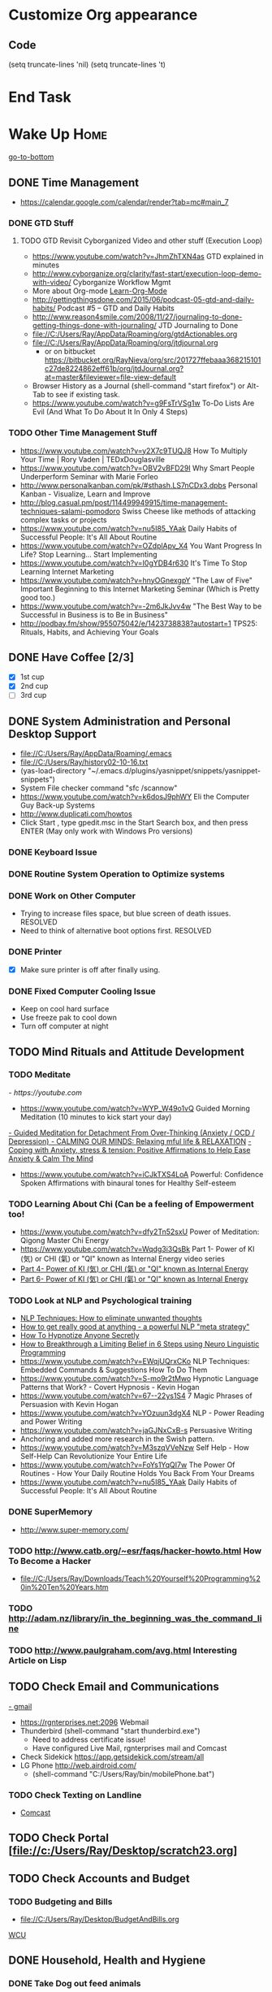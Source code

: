
* Customize Org appearance
** Code
(setq truncate-lines 'nil) (setq truncate-lines 't)

* End Task
* Wake Up							       :Home:
[[go-to-bottom]]

** DONE Time Management
   - https://calendar.google.com/calendar/render?tab=mc#main_7
*** DONE GTD Stuff
**** TODO GTD Revisit Cyborganized Video and other stuff (Execution Loop)
    - https://www.youtube.com/watch?v=JhmZhTXN4as   GTD explained in minutes
    - http://www.cyborganize.org/clarity/fast-start/execution-loop-demo-with-video/  Cyborganize Workflow Mgmt
    - More about Org-mode [[Learn-Org-Mode]]
    - http://gettingthingsdone.com/2015/06/podcast-05-gtd-and-daily-habits/  Podcast #5 – GTD and Daily Habits
    - http://www.reason4smile.com/2008/11/27/journaling-to-done-getting-things-done-with-journaling/ JTD Journaling to Done
    - file://C:/Users/Ray/AppData/Roaming/org/gtdActionables.org
    - file://C:/Users/Ray/AppData/Roaming/org/jtdjournal.org
      - or on bitbucket https://bitbucket.org/RayNieva/org/src/201727ffebaaa368215101c27de8224862eff61b/org/jtdJournal.org?at=master&fileviewer=file-view-default
    - Browser History as a Journal (shell-command "start firefox") or Alt-Tab to see if existing task.
    - https://www.youtube.com/watch?v=g9FsTrVSg1w To-Do Lists Are Evil (And What To Do About It In Only 4 Steps)


*** TODO Other Time Management Stuff
   - https://www.youtube.com/watch?v=y2X7c9TUQJ8 How To Multiply Your Time | Rory Vaden | TEDxDouglasville
   - https://www.youtube.com/watch?v=OBV2vBFD29I Why Smart People Underperform Seminar with Marie Forleo
   - http://www.personalkanban.com/pk/#sthash.LS7nCDx3.dpbs Personal Kanban - Visualize, Learn and Improve
   - http://blog.casual.pm/post/114499949915/time-management-techniques-salami-pomodoro Swiss Cheese like methods of attacking
     complex tasks or projects
   - https://www.youtube.com/watch?v=nu5I85_YAak Daily Habits of Successful People: It's All About Routine
   - https://www.youtube.com/watch?v=OZdplApv_X4 You Want Progress In Life? Stop Learning... Start Implementing
   - https://www.youtube.com/watch?v=I0gYDB4r630 It's Time To Stop Learning Internet Marketing
   - https://www.youtube.com/watch?v=hnyOGnexgpY "The Law of Five" Important Beginning to this Internet Marketing Seminar (Which is Pretty good too.)
   - https://www.youtube.com/watch?v=-2m6JkJvv4w "The Best Way to be Successful in Business is to Be in Business"
   - http://podbay.fm/show/955075042/e/1423738838?autostart=1  TPS25: Rituals, Habits, and Achieving Your Goals

** DONE Have Coffee [2/3]
   - [X] 1st cup
   - [X] 2nd cup
   - [ ] 3rd cup


     
** DONE System Administration and Personal Desktop Support
   - file://C:/Users/Ray/AppData/Roaming/.emacs
   - file://C:/Users/Ray/history02-10-16.txt
   - (yas-load-directory "~/.emacs.d/plugins/yasnippet/snippets/yasnippet-snippets")
   - System File checker command "sfc /scannow"
   - https://www.youtube.com/watch?v=k6dosJ9phWY Eli the Computer Guy Back-up Systems
   - http://www.duplicati.com/howtos
   - Click Start , type gpedit.msc in the Start Search box, and then press ENTER (May only work with Windows Pro versions)

*** DONE Keyboard Issue
*** DONE Routine System Operation to Optimize systems
*** DONE Work on Other Computer
    - Trying to increase files space, but blue screen of death issues. RESOLVED
    - Need to think of alternative boot options first. RESOLVED

*** DONE Printer
    - [X] Make sure printer is off after finally using.
*** DONE Fixed Computer Cooling Issue
    - Keep on cool hard surface
    - Use freeze pak to cool down
    - Turn off computer at night
** TODO Mind Rituals and Attitude Development
*** TODO Meditate
[[  - https://youtube.com]]
  - https://www.youtube.com/watch?v=WYP_W49o1vQ Guided Morning Meditation (10 minutes to kick start your day) 
[[https://www.youtube.com/watch?v=1vx8iUvfyCY&list=PLO9OtUmChpP_I3ALG2Zl_LcR53um6zSyu][  - Guided Meditation for Detachment From Over-Thinking (Anxiety / OCD / Depression) ]]
[[https://www.youtube.com/watch?v=tOQaVSX-N4c][  - CALMING OUR MINDS: Relaxing mful life & RELAXATION]]
[[https://www.youtube.com/watch?v=uPWqs8hOzmQ][  - Coping with Anxiety, stress & tension: Positive Affirmations to Help Ease Anxiety & Calm The Mind ]]
   - https://www.youtube.com/watch?v=iCJkTXS4LoA  Powerful: Confidence Spoken Affirmations with binaural tones for Healthy Self-esteem

*** TODO Learning About Chi (Can be a feeling of Empowerment too!
    - https://www.youtube.com/watch?v=dfy2Tn52sxU  Power of Meditation: Qigong Master Chi Energy
    - https://www.youtube.com/watch?v=Wqdg3i3QsBk  Part 1- Power of KI (気) or CHI (氣) or "QI" known as Internal Energy video series
    - [[https://www.youtube.com/watch?v=Wg3uZgx6f4g&ebc=ANyPxKp3_CnvhYZNsXif1CouZ3K2H2Ms316jBl2w12p6redN7tOp-W4ol0wgJFuE-RvN2BZfVkGbWwYrjOQQ-yLMBTdy_FHwlw#t=293.123061][Part 4- Power of KI (気) or CHI (氣) or "QI" known as Internal Energy]]    
    - [[https://www.youtube.com/watch?v=pLAg2pV2qMU][Part 6- Power of KI (気) or CHI (氣) or "QI" known as Internal Energy]]    

*** TODO Look at NLP and Psychological training
    - [[https://www.youtube.com/watch?v=f81dxIXADfc][NLP Techniques: How to eliminate unwanted thoughts ]]
    - [[https://www.youtube.com/watch?v=LJkwbq8Nsw8][How to get really good at anything - a powerful NLP "meta strategy" ]]
    - [[https://www.youtube.com/watch?v=MldFdYzyIuk][How To Hypnotize Anyone Secretly]]
    - [[https://www.youtube.com/watch?v=y1m_Jgkrz_A][How to Breakthrough a Limiting Belief in 6 Steps using Neuro Linguistic Programming ]]
    - https://www.youtube.com/watch?v=EWqjUQrxCKo NLP Techniques: Embedded Commands & Suggestions How To Do Them
    - https://www.youtube.com/watch?v=S-mo9r2tMwo Hypnotic Language Patterns that Work? - Covert Hypnosis - Kevin Hogan
    - https://www.youtube.com/watch?v=67--22ys1S4 7 Magic Phrases of Persuasion with Kevin Hogan
    - https://www.youtube.com/watch?v=YOzuun3dgX4 NLP - Power Reading and Power Writing
    - https://www.youtube.com/watch?v=jaGJNxCxB-s Persuasive Writing
    - Anchoring and added more research in the Swish pattern.
    - https://www.youtube.com/watch?v=M3szqVVeNzw Self Help - How Self-Help Can Revolutionize Your Entire Life
    - https://www.youtube.com/watch?v=FoYs1YqQI7w  The Power Of Routines - How Your Daily Routine Holds You Back From Your Dreams
    - https://www.youtube.com/watch?v=nu5I85_YAak Daily Habits of Successful People: It's All About Routine 
*** DONE SuperMemory
    -  http://www.super-memory.com/

*** TODO http://www.catb.org/~esr/faqs/hacker-howto.html  How To Become a Hacker
    - file://C:/Users/Ray/Downloads/Teach%20Yourself%20Programming%20in%20Ten%20Years.htm

*** TODO http://adam.nz/library/in_the_beginning_was_the_command_line

*** TODO http://www.paulgraham.com/avg.html  Interesting Article on Lisp

    
** TODO Check Email and Communications
   [[https://gmail.com][- gmail]]

   - https://rgnterprises.net:2096 Webmail
   * Thunderbird (shell-command "start thunderbird.exe")
     * Need to address certificate issue!
     * Have configured Live Mail, rgnterprises mail and Comcast
   * Check Sidekick https://app.getsidekick.com/stream/all
   * LG Phone http://web.airdroid.com/
     * (shell-command "C:/Users/Ray/bin/mobilePhone.bat")

*** TODO Check Texting on Landline
    - [[http://my.xfinity.com/?cid=cust][Comcast]]


** TODO Check Portal [file://c:/Users/Ray/Desktop/scratch23.org]
** TODO Check Accounts and Budget

*** TODO Budgeting and Bills
        - file://C:/Users/Ray/Desktop/BudgetAndBills.org


[[https://www.wcu.com/home/home][WCU]]



    


** DONE Household, Health and Hygiene
*** DONE Take Dog out feed animals
*** DONE Clean Cat Box

*** DONE Brush Teeth and Oral Hygiene

*** TODO Prescription Medicine

*** TODO Take shower

*** DONE Kitchen Clean-up
*** DONE Do Laundry

*** DONE Bathroom Clean-up
*** TODO Vacuum Floor
*** DONE Cut Lawn
*** TODO Take Out Trash and/or Recycling
*** TODO Clean-up Shoveling
** End Task


 
* TODO <<Start-Working-at-home>>				       :Home:


*** TODO Freelance Research Top Ideas
    - Yasnippet and like type of programs as discovered on Github research
    - Org-mode for Journaling maybe integrate with Evernote?
    - Sexual Energy Sublimation (Also related to NLP Anchoring?)
    - Youtube Research (this can be very "free lance")

*** TODO PROJECTS: Skills/Subjects Mastery


**** TODO XML/XSLT
     - Resume in XML file://c:/users/ray/documents/jobsearch/MasterTemplates
***** DONE Having resolved issues with getting Visual Studio to start as one of the XML editors. Will now use Eclipse too.

**** TODO DevOps
     - https://theagileadmin.com/what-is-devops/

**** TODO Javascript, JQuery, AngularJS, Web Development (Related to TSSG Group)

     - http://tutsnare.com/how-to-install-laravel-on-ubuntu-lamp/
     - https://www.youtube.com/channel/UC-JQzTHQrVA8j-tamvy66fw EJ Media General Reference and Tutorials on the WEB
     - https://www.youtube.com/watch?v=QYw02Z9oUfs How to access Javascript console in various browsers.
     - http://www.andismith.com/blog/2011/11/25-dev-tool-secrets/
     - https://developer.mozilla.org/en-US/Learn/Common_questions/What_are_browser_developer_tools
     - https://en.wikipedia.org/wiki/AngularJS
     - http://www.w3schools.com/angular/default.asp
     - https://www.youtube.com/user/kudvenkat/playlists AngularJS
     - Jekyll 

**** TODO Selenium - Browser Automation (Related to TSSG Group) 
     - http://www.seleniumhq.org/
     - https://en.wikipedia.org/wiki/Selenium_%28software%29#Selenium_IDE
**** TODO Data Analytices Big Data/Hadoop (Related to TSSG Group)
     - https://www.youtube.com/watch?v=AZovvBgRLIY  Apache Hadoop & Big Data 101: The Basics 


**** TODO [[http://searchsoftwarequality.techtarget.com/definition/Scrum-sprint][Git, Sprint, Scrum]] and Agile development
     - Github Account https://github.com/RayNieva
       - https://guides.github.com/features/mastering-markdown/
     - BitBucket Account https://bitbucket.org/RayNieva
     - C:\Users\Ray\AppData\Local\Programs\Git\git-bash.exe --cd-to-home
     - http://lifehacker.com/5983680/how-the-heck-do-i-use-github
     - file://C:/Users/Ray/Desktop/history03-11-16.txt
     - http://www.howtogeek.com/180167/htg-explains-what-is-github-and-what-do-geeks-use-it-for/
     - http://git-scm.com/book/en/v2/Getting-Started-Git-Basics
     - http://readwrite.com/2013/11/08/seven-ways-to-use-github-that-arent-coding
     - https://www.reddit.com/r/git/comments/1xymq2/do_people_use_git_for_things_other_than_software/
     - Heroku https://id.heroku.com/login
     - JIRA https://www.atlassian.com/software/jira/try Free for first month.
     - https://theagileadmin.com/what-is-devops/
     - https://www.google.com/search?q=user+stories&ie=utf-8&oe=utf-8 Google Search: User Stories
**** TODO Screen Scraper and Web Automation
     - https://github.com/scrapy/scrapy/wiki/How-to-Install-Scrapy-0.14-in-a-64-bit-Windows-7-Environment#The_information_below_will_no_longer_be_updated_Please_visit_the_original_page_at_httpsteamforgenetwikiindexphpHow_to_Install_Scrapy_in_64bit_Windows_7
     - http://scrapy.org/
     - http://irobotsoft.com/
     

**** TODO SQL Server
     1. runas /user:raynieva2\admin cmd
     2. services.msc (in new admin command shell) start appropriate service for SQL Server
     3. C:\windows\system32>"C:\Program Files (x86)\Microsoft SQL Server\100\Tools\Binn\
VSShell\Common7\IDE\Ssms.exe" (in new admin command shell)

**** TODO Sharepoint Foundation     

**** TODO Jruby Tutorial <<JRuby-Tutorial>>
     - C:\jruby-1.7.11\bin\pry
     - file://C://Users/ray/bin/practice.rb
     - http://www.techrepublic.com/article/jruby-an-introduction/
     - https://github.com/jruby/jruby/wiki/WalkthroughsAndTutorials
     - https://www.youtube.com/watch?v=vNHpsC5ng_E Design Patterns
     - http://phrogz.net/programmingruby/frameset.html Great Overview of Ruby Objects
     - http://www.tentackle.org/html/en/t_rails.html Tentackle
**** TODO PostgresSQL

**** TODO ROR Ruby on Rails <<Ruby-on-Rails>>
     - M-X  inf-ruby starts Ruby Shell in EMACS buffer. (execute-extended-command "command") means M-x
     - file://c:/users/ray/bin/practice.rb
     - http://ruby.bastardsbook.com/chapters/loops/
     - http://ruby.bastardsbook.com/chapters/methods/

***** DONE http://installfest.railsbridge.org/installfest/windows

***** DONE http://railsapps.github.io/installing-rails.html

***** DONE http://railsapps.github.io/what-is-ruby-rails.html
      
***** TODO Ruby on Rails Tutorial [0/1]
      1. [ ] https://www.railstutorial.org/book/beginning

***** TODO http://railsinstaller.org/en RailsInstaller

***** TODO http://guides.rubyonrails.org/getting_started.html

***** TODO https://www.softcover.io/read/e8898d1d/learn-rails-1
**** TODO Spiceworks
     - http://www.spiceworks.com (login company is RGNterprises.net)

**** TODO Windows Enterprise Server Administration
     - http://sourcedaddy.com/windows-7/managing-windows-7-in-domain.html
     - Lab Access to Windows 2012 AD Server https://technet.microsoft.com/en-us/virtuallabs/bb467605

**** TODO Powershell
     - Type Powershell on cmdline (storing history in bin)
     - https://www.youtube.com/watch?v=wqaqeUASxAs#t=14.060022 10 Basic Powershell Commands and how to output data to CSV formatting
     - https://www.youtube.com/watch?v=yKstEJKdc4o PowerShell with a focus on automation (HD) 
**** TODO Developer Force.com
     - http://developer.force.com
**** TODO MYSQL
     1. runas /user:raynieva2\admin cmd
     2. services.msc (in new admin command shell)
     3. C:\windows\system32>"C:\Program Files (x86)\ActiveDBSoft\FlySpeed SQL Query\FlyS
peed SQL Query.exe"


**** TODO IPython
     - file://C:\Users\Ray Open command line at Anaconda3 directory "Ipython" or "Ipython Notebook" or "IPython qtconsole"
     - file://C://Users/ray/bin/practice.py
**** TODO Learn Org Mode <<Learn-Org-Mode>>
[[https://video.search.yahoo.com/video/play;_ylt=A2KLqIDhyblWMmEAWvMsnIlQ;_ylu=X3oDMTByNDY3bGRuBHNlYwNzcgRzbGsDdmlkBHZ0aWQDBGdwb3MDNQ--?p=Org-capture+Tutorial&vid=0cdfe1c477a8bf9eedf5bdd40b1f8171&turl=http%3A%2F%2Ftse3.mm.bing.net%2Fth%3Fid%3DOVP.V38838c4a57439126162e4fe85ab3828f%26pid%3D15.1%26h%3D168%26w%3D300%26c%3D7%26rs%3D1&rurl=https%3A%2F%2Fwww.youtube.com%2Fwatch%3Fv%3DbzZ09dAbLEE&tit=Taking+Notes+In+Emacs+Org-Mode&c=4&h=168&w=300&l=1085&sigr=11bfaoro4&sigt=10u00jn8u&sigi=1311scajt&age=1408427461&fr2=p%3As%2Cv%3Av&fr=yhs-mozilla-001&hsimp=yhs-001&hspart=mozilla&tt=b][Watch Video]]

***** DONE Practice Check Boxes [100%]
      - [X] Checkbox 1
      - [X] Checkbox 2
      - [X] Checkbox 3
      - [X] Checkbox 4
      
***** TODO Another Tutorial on Org-Mode
      + [[https://www.youtube.com/watch?v=oJTwQvgfgMM][Video]]
      + Use Git to synchronize
      + [[https://www.youtube.com/watch?v=1-dUkyn_fZA][Emacs + org-mode + python in reproducible research; SciPy 2013 Presentation ]]
      + [[https://www.youtube.com/watch?v=dljNabciEGg][Literate Devops with Emacs ]]

***** TODO Emacs for Writers
      - [https://www.youtube.com/watch?v=FtieBc3KptU]
***** TODO Learning more about Capture-mode Emacs
      - [[http://orgmode.org/manual/Capture-templates.html#Capture-templates]
      - [[https://www.youtube.com/watch?v=KdcXu_RdKI0]

***** TODO Learn Bookmark and Bookmark Plus
      - https://www.emacswiki.org/emacs/BookMarks

***** TODO Learn Abbrev Mode
      - Learned about the 
       	;;;(add-to-list 'load-path "~/.emacs.d/elpa/yasnippet-0.8.0")
***** TODO Install and Learn Yasnippet
      - [file:/C:\Users\Ray\Documents\scratch1.org]
***** TODO Install and Learn Icicles

***** TODO Install and Learn Evil
      - [[https://www.youtube.com/watch?v=JWD1Fpdd4Pc][Evil Mode: Or, How I Learned to Stop Worrying and Love Emacs ]]
      - [[https://www.youtube.com/watch?v=_NUO4JEtkDw&list=PLR3yE6GYBLQDbn52K8F8eOusiqbB94ZDa][Learning Vim in a Week]]

***** DONE Learn Vim
      - M-X Shell  then type "start cmd" in spawned DOS shell navigate using "gotovim" then "vimtutor" in working directory as I have learned emacs does not always like heavy shell commands inside its process.
      - http://vim.wikia.com/wiki/Moving_around

***** TODO Learn Babel

***** DONE Debugged another issue with Emacs "Start cmd" vs "Cygstart cmd"

**** TODO Learn Vimperator
     - http://www.thegeekstuff.com/2009/05/firefox-add-on-vimperator-make-firefox-behave-like-vim/
**** TODO Concept of Workflow Automation

**** TODO Source Making
     - https://sourcemaking.com/ 
**** TODO Internet Marketing - What is it? <<Internet-Marketing>>
     - [[http://www.webopedia.com/TERM/I/internet_marketing.html][Webopedia]]
     - [http://homebusiness.about.com/od/marketingadvertising/a/IMarketing101.htm]
     - http://www.ericstips.com Below are the milestone lessons (in my judgement)
       - http://www.ericstips.com/tips/lesson4/  LESSON #4: 18 Ways to Make Money Online (In my way of thinking this is the prelude to Eric'sdecision to choose Infomarketing as his choice of on-line businesses.)
       - http://www.ericstips.com/tips/lesson19/ LESSON #19: How to Choose a Niche (Part 1)
       - http://www.ericstips.com/tips/lesson23/  LESSON #23: Choosing and Registering a Domain Name (This actually is the beginning of launching a website Eric prefers to orient his workflow based on product creation and choosing a domain name is integral to that process)
       - http://www.ericstips.com/tips/lesson33/ LESSON #33: Getting Started with WordPress (This is the beginning of setting up a blogging site in Wordpress) He does point out alternatives (I need to investigate ROR)
       - http://www.ericstips.com/tips/lesson44/ LESSON #44: Introduction to Information Products (This starts off his actual development of an Info Marketing Product itself as opposed to branding)
       - http://www.ericstips.com/tips/lesson59/ LESSON #59: Introduction to List Building (Heart and Soul of Internet Marketing.)
       - http://www.ericstips.com/tips/lesson72/ LESSON #72: Introduction to Web Traffic (This is the beginning 14 lessons on what we need todevelop in the way of true Internet Marketing promotion like List Building, Paid Traffic, SEO and Social Networking etc...)
       - http://www.ericstips.com/tips/lesson89/ LESSON #89: Introduction to Product Launches
       - 
     - http://www.meetup.com/WorcesterClub/

**** TODO Eclipse Tutorial
     - Upgraded to Eclipse RCP (How to use RCP?)
     - Command Line "start C:\Users\Ray\Downloads\eclipse-jee-mars-1-win32-x86_64\eclipse\eclipse"

***** TODO Eclipse/Java Tutorial Lessons
     - http://eclipsetutorial.sourceforge.net/totalbegginer01/lesson01.html
     - https://www.youtube.com/channel/UCd3Rh81577uByKQcXu10loQ/playlists?nohtml5=False Eclipse and Java  by Alex Tayor

**** TODO Sidekick/Hubspot
*** TODO Visit ETRCC Website and Opportunity Activities <<Opportunity-activities>>  [[Internet-Marketing]]
    - [http://www.etrcc.com] Initial visit to Framingham ETRR<2016-02-10 Wed>  
    - file://C:/Users/Ray/Desktop/scratch19.org  Job Search Workflow
    - [https://jobquest.detma.org/JobQuest/Default.aspx]
    - [file:/c:/Users/Ray/Documents/UnemploymentGuidelines.org]
    - Create Persuasive Cover Letter Template(s)
    - Job request ID 11978529
    - Mandatory Introductory Seminar on <2016-02-22 Mon 09:30>
    - Ditto Outputs Automated Data-Entry  M-X Shell  then type "start cmd" in spawned DOS shell type "start ditto"
    - YAML to produce "My Way or the Highway Format" http://www.convertcsv.com/yaml-to-csv.htm
    - Mandatory RESEA Meeting <2016-03-01 Tue>
    - https://www.youtube.com/watch?v=jETH9SI2zNQ Resume Writing Tips - The Secret Mindset For Writing a Perfect Resume
    - https://www.youtube.com/watch?v=xFngomrq58o How Recruiters Read Your Resume ... in 7 Seconds!
    - https://www.youtube.com/watch?v=_0fjkKCsM1w  How to Write a Winning Resume, with Ramit Sethi
    - https://www.youtube.com/watch?v=-2m6JkJvv4w  How to Start a Business with No Money
    - https://www.youtube.com/watch?v=UlALjp7SvQc 4 Resume Tips That You've Never Seen Before
    - Added Link on Part-time Job hunting  https://www.google.com/search?q=how+to+get+part-time+job+out+of+my+field&ie=utf-8&oe=utf-8

**** DONE Sort of related need to build on-line presence LinkedIn, GitHub, Spiceworks and FaceBook.
    - https://www.youtube.com/watch?v=1EqJegxUnPA How to use LinkedIn Projects to highlight and link to your products and services.
    - https://azurecollier.com/2013/03/12/make-your-linkedin-profile-stand-out-by-adding-projects/
    - https://www.linkedin.com/pulse/20130721012242-52594-stop-don-t-send-that-resume
    - http://thenextweb.com/apps/2012/11/26/linkedin-quietly-discontinues-github-app-to-better-invest-resources-into-other-projects/#gref
    - On-line Presence
      - [ ] LinkedIn http://www.linkedin.com
      - [ ] RGNterprises.NET http://rgnterprises.net
	- [ ] Wordpress http://rgnterprises.net/wordpress
	- [ ] Joomla http://rgnterprises.net/joomla
	- [ ] Drupal http://rgnterprises.net/drupal
      - [X] Github
      - [ ] Github.io https://pages.github.com/
      - [ ] Hosted Sharepoint Site
      - [ ] Hubpages
      - [ ] Twitter
      - [ ] Facebook
      - [ ] Article Directories
**** DONE Training Opportunities Program

**** DONE ETRR Meeting on Resumes			     :Framingham:Car:
     DEADLINE: <2016-03-22 Tue> at 9:15 AM

**** DONE ETRR Meeting on Cover Letters			     :Framingham:Car:
     DEADLINE: <2016-03-24 Thu> at 9:15 AM
**** DONE Electronice Resume 
     DEADLINE: <2016-04-12 Tue> at 9:15 AM  Need to reschedule this workshop.
**** TODO Avoiding Black Hole 
     DEADLINE: <2016-06-06 Mon> at 9:15 AM 
**** TODO Using Age to Advantage
     DEADLINE: <2016-06-08 Wed> at 9:15 AM
**** TODO Ace the Interview
     DEADLINE: <2016-06-15 Wed> at 9:15 AM


*** TODO Set-up rgnterprises mail in Thunderbird and Admin Website
    - Login to PWS
    - cpanel
      [[https://cloud8.hostgator.com:2083/][cpanel]]
    - [X] Was able to change by going to "settings" and putting the correct nameservers
      also found the error when using mxtoolbox.
    - [X] Removed Fetch Mail as cannot set-up SSL
    - [X] Set-up Under Construction Website

**** TODO Website Development (Develop Websites to present Web Skill, Content Writing Ability and make money)
    - http://rgnterprises.net
    - http://rgnterprises.net/wordpress/wp-login.php
    - http://rgnterprises.net/joomla
    - http://rgnterprises.net/drupal
    - https://cp.cloudappsportal.com/Default.aspx?pid=Login&ReturnUrl=%2fDefault.aspx%3fpid%3dHome Hosted Sharepoint
    - http://ezgif.com/

*** End Task

* TODO Car Maintenance						   :Car:Home:

** DONE Wanted to pay Brian for fixing tire but he did not charge anything.
** TODO Accident Report

* TODO Grocery Shopping and Run Errands					:Car:
   - [X] Coffee 
   - [X] Creamer
   - [ ] Went to Oriental store in Littleton and purchased Tempura Sauce, Dashi and Rice Seasoning
   - [ ] Chuck roast, Pop corn butter 
   - [ ] Chicago Hotdogs: Poppy seeds, spray butter, buns, hotdogs, kosher dill pickles, relish, hamburgers 
   - [ ] Nabemono: Napa cabbage, green onions, mushrooms, salmon 
   - [ ] Cat litter 
   - [X] Sundry Items: Toilet Tissue, mouthwash, detergent, fabric softener
   - [X] Italian Sausages and French Bread
   - [ ] Tempura: Baking Powder, Kosher Salt, Chicken Wings, Vodka,Sweet Potato and Asparagus for Tempura
   - [ ] Propane?
   - [ ] Pizza toppings- Pepperoni, anchovy, mozzarella, mozzarella slices, tomato slices, pizza sauce
   - [ ] Stuff for Tikki Masala plus, naan bread, greek style yogurt, coriander, nutmeg, cumin, ginger, cardoman, tomato puree, dishwasher liquid
   - [ ] Stuff for Indian Soup, Reuben Sandwich and Coffee, creamer
   - [ ] Stuff for Chicken Piccatta and Pork/Chicken Tenkatsu
** TODO Return Bottles
** DONE Doctors Appointment



* DONE Dinner Ideas or Go Out or Order Out and after Dinner
    - Rotate chicken in NuWave
*** DONE Beef AND Chicken Sukiyaki Using NUWave PIC
*** DONE Heat Sukiyaki
*** DONE Dinner Made Stir Fry and fried rice
*** DONE Made Leftovers into Lo Mein (Hot and Spicy)
*** DONE Heated up on Turbo and then Nuwave Chicken and Brocoli with Tortellini soup
*** DONE Ordered Pizza
*** DONE Help make Onion Soup
*** DONE Went out for Cocktails and Dinner Bootleggers and Asian Imperial spent about $120
    - Sometimes at a bar you can do Business networking 
      not sure if anything will become of it, but got contacts card.

*** DONE Chuck Roast in NuWave using leftover Onion Soup and Pre/par Boiling carrots and potatoes
*** DONE Nabemono with Salmon, Leeks and Shitake Mushrooms
*** DONE Chicago Hotdogs
*** DONE Made some fantastic Chicken Wing Tempura (Recipe in Firefox Bookmarks) and Learned some new Tempura frying techniques.

*** DONE Made Chicken Picatta and roasted potatoes and carrots (by steaming first and then Nuwave roasting)

*** DONE Pizza on Grill

*** DONE Smorkasbork of Leftovers
*** DONE Made Chicken Tikki Masala
*** DONE Steamed Trout
*** DONE Reuben Sandwichs
*** DONE Spicy Cream of Tomato Indian Soup with Biscuit Ham Sliders
*** DONE Split Pea Soup, Irish Mashed Potatoes with cabbage
*** DONE Filipino dish(corned beef but added cabbage too) and Yesterday's soup
*** DONE Mongolian Sizzling Leftover Lamb using Nuwave PIC
*** DONE Made Indian Lamb dish with Leftover lamb, seasonings and yoghurt (do not add yoghurt when it is too hot)
*** DONE Made big pot of chili
*** DONE Teriyaki Subs
*** DONE Chicken Piccatta
*** DONE Mononabe Seafood Oriental Soup
*** DONE Pork and Chicken Tenkatsu

*** DONE From Leftover Chicken Tenkatsu made Chicken Supreme (Sauce converted from Bechamel Sauce and Home made chicken stock)

*** DONE Chinese Leftover Smorkasbork with Thai Lo mein creation with shrimp.
*** TODO Washed Dishes
*** DONE Returned Bottles
*** TODO Clean-out & Organize Frig

** End Task
* TODO Go to Network and or Interview/Opportunity Meetings.  :Car:Framingham:
   - Registered in Jobquest
   - Talked to Counselor
   - Got information for Networking
   - Need to sign-up for ETR Activities
   - [X] Went for Introductory session Seminar <2016-02-22 Mon> at 9:30 AM
   - [X] Mandatory RESEA Meeting <2016-03-01 Tue>
   - [X] Went to Resume Development <2016-03-22 Tue> at 9:30 AM
   - [X] Went to Coverletter Class <2016-03-24 Thu> at 9:30 AM
   - [X] Went to Black Hole Class<2016-04-27 Wed> at 9:30 AM
   - [X] Initiated TOPs <2016-05-09 Mon> Might be too late.
   - [X] Now assigned to Career Advisor Joyce K
     

  

* TODO Joan Time						   :Home:Car:

** DONE Light Bulbs in Bathroom

** DONE Go to Maine with Joan					  :Car:Maine:

** DONE Prepare for Appraisal
** DONE Birthdays Help Joan
   - [X] Kelly and Pam
   - [X] Frederick (Spent 2 days almost all weekend on this)
   - [ ] Kim

** DONE Upstairs Consolidate Boxes
** TODO Send Message to Raymond  http://comcast.net 
** TODO Breakdown cellphone bill - make a spreadsheet and need to write letter
** DONE Easter
** DONE Doctors Appt with Joan
** DONE Go to Bank with Joan
** DONE Help Joan with Taxes
* DONE Family Time						   :Home:Car:
** DONE [#A] Babies Birthday					   :Home:Car:
*** DONE Make List
    - [X] Idea Clothes for babies
    - [X] Baskets for babies
    - [X] Toys for babies
    - [X] Easter theme?
*** DONE Birthday Party and Prep
    - [X] Make Baskets
    - [X] Go to Party
** TODO Family Visiting
    
      

* TODO Go Home							   :Car:Home:

** DONE Made Sukiyaki = Time Marker for initial visit to ETRR
   - Used Bobby Flay's recipe
     - 1/2 cup soy sauce
     - 1 to 1 1/2 cup broth (made from Udon Mix)
     - 1/4 cup Mirin
     - 

   DEADLINE: <2016-02-10 Wed>
* TODO Continue Working at Home					       :Home:



** TODO Refer Back to [[Start-Working-at-home]]

** TODO Opportunity Activities [[Opportunity-activities]]

   - See Journal and Opportunities orgs
   - Continued work from morning
** TODO Reviewing Internet Marketing

** TODO Org-Mode
** TODO More Work on Org-Capture to YAML format

** TODO More Emacs and Evil Mode (Including Vim Study)
   - Set-up Yasnippet
   - Yasnippet and Ruby mode (For Loops)
   - DONE Revisit Cyborganized Video (Execution Loop)
    - http://www.cyborganize.org/clarity/fast-start/execution-loop-demo-with-video/  Cyborganize Workflow Mgmt

** TODO Eclipse and Upgrade to Eclipse to include RCP

** TODO Worked on CH Tutorial (C++/C)
   - Seen recent Video of 10 most important languanges and C and especially C++ are ranked quite high

** TODO Looked at NLP and Psychological training
** End Task

* End Task
<<go-to-bottom>>
  
 
